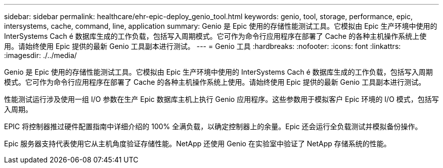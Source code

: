 ---
sidebar: sidebar 
permalink: healthcare/ehr-epic-deploy_genio_tool.html 
keywords: genio, tool, storage, performance, epic, intersystems, cache, command, line, application 
summary: Genio 是 Epic 使用的存储性能测试工具。它模拟由 Epic 生产环境中使用的 InterSystems Cach é 数据库生成的工作负载，包括写入周期模式。它可作为命令行应用程序在部署了 Cache 的各种主机操作系统上使用。请始终使用 Epic 提供的最新 Genio 工具副本进行测试。 
---
= Genio 工具
:hardbreaks:
:nofooter: 
:icons: font
:linkattrs: 
:imagesdir: ./../media/


Genio 是 Epic 使用的存储性能测试工具。它模拟由 Epic 生产环境中使用的 InterSystems Cach é 数据库生成的工作负载，包括写入周期模式。它可作为命令行应用程序在部署了 Cache 的各种主机操作系统上使用。请始终使用 Epic 提供的最新 Genio 工具副本进行测试。

性能测试运行涉及使用一组 I/O 参数在生产 Epic 数据库主机上执行 Genio 应用程序。这些参数用于模拟客户 Epic 环境的 I/O 模式，包括写入周期。

EPIC 将控制器推过硬件配置指南中详细介绍的 100% 全满负载，以确定控制器上的余量。Epic 还会运行全负载测试并模拟备份操作。

Epic 服务器支持代表使用它从主机角度验证存储性能。NetApp 还使用 Genio 在实验室中验证了 NetApp 存储系统的性能。
